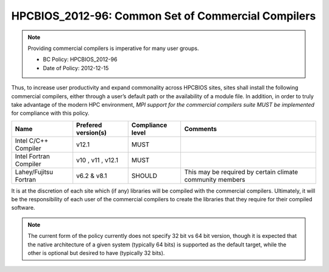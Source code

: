 .. _HPCBIOS_2012-96:

HPCBIOS_2012-96: Common Set of Commercial Compilers
===================================================

.. note::

  Providing commercial compilers is imperative for many user groups.

  * BC Policy: HPCBIOS_2012-96
  * Date of Policy: 2012-12-15

Thus, to increase user productivity and expand commonality across
HPCBIOS sites, sites shall install the following commercial compilers,
either through a user’s default path or the availability of a module
file. In addition, in order to truly take advantage of the modern HPC
environment, *MPI support for the commercial compilers suite MUST be
implemented* for compliance with this policy.

+--------------------------+-----------------------+--------------------+-------------------------------------------------------------+
| Name                     | Prefered version(s)   | Compliance level   | Comments                                                    |
+==========================+=======================+====================+=============================================================+
| Intel C/C++ Compiler     | v12.1                 | MUST               |                                                             |
+--------------------------+-----------------------+--------------------+-------------------------------------------------------------+
| Intel Fortran Compiler   | v10 , v11 , v12.1     | MUST               |                                                             |
+--------------------------+-----------------------+--------------------+-------------------------------------------------------------+
| Lahey/Fujitsu Fortran    | v6.2 & v8.1           | SHOULD             | This may be required by certain climate community members   |
+--------------------------+-----------------------+--------------------+-------------------------------------------------------------+

It is at the discretion of each site which (if any) libraries will be
compiled with the commercial compilers. Ultimately, it will be the
responsibility of each user of the commercial compilers to create the
libraries that they require for their compiled software.

.. note::

  The current form of the policy currently does not specify 32 bit vs 64
  bit version, though it is expected that the native architecture of a
  given system (typically 64 bits) is supported as the default target,
  while the other is optional but desired to have (typically 32 bits).

